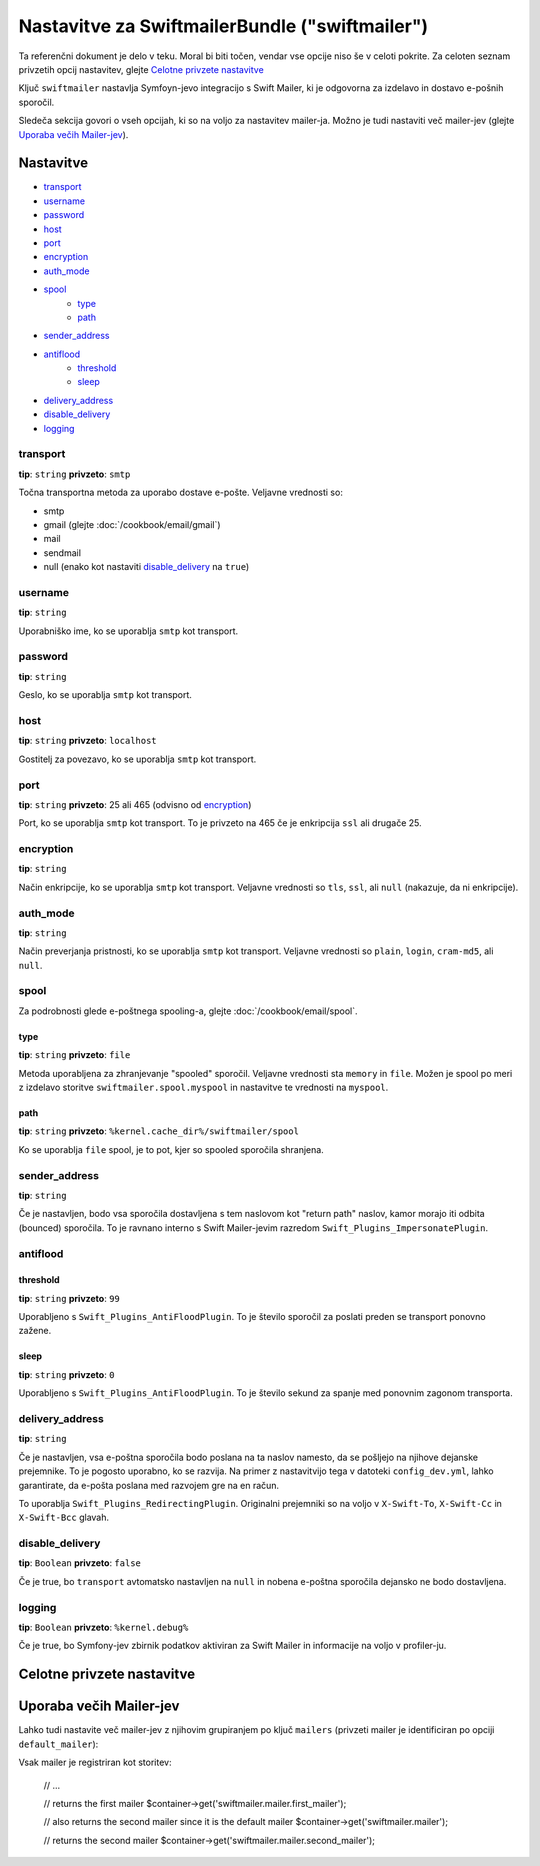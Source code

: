 .. index::
    single: Configuration reference; Swift Mailer

Nastavitve za SwiftmailerBundle ("swiftmailer")
===============================================

Ta referenčni dokument je delo v teku. Moral bi biti točen, vendar
vse opcije niso še v celoti pokrite. Za celoten seznam privzetih opcij
nastavitev, glejte `Celotne privzete nastavitve`_

Ključ ``swiftmailer`` nastavlja Symfoyn-jevo integracijo s Swift Mailer,
ki je odgovorna za izdelavo in dostavo e-pošnih sporočil.

Sledeča sekcija govori o vseh opcijah, ki so na voljo za nastavitev
mailer-ja. Možno je tudi nastaviti več mailer-jev (glejte `Uporaba večih Mailer-jev`_).

Nastavitve
----------

* `transport`_
* `username`_
* `password`_
* `host`_
* `port`_
* `encryption`_
* `auth_mode`_
* `spool`_
    * `type`_
    * `path`_
* `sender_address`_
* `antiflood`_
    * `threshold`_
    * `sleep`_
* `delivery_address`_
* `disable_delivery`_
* `logging`_

transport
~~~~~~~~~

**tip**: ``string`` **privzeto**: ``smtp``

Točna transportna metoda za uporabo dostave e-pošte. Veljavne vrednosti so:

* smtp
* gmail (glejte :doc:`/cookbook/email/gmail`)
* mail
* sendmail
* null (enako kot nastaviti `disable_delivery`_ na ``true``)

username
~~~~~~~~

**tip**: ``string``

Uporabniško ime, ko se uporablja ``smtp`` kot transport.

password
~~~~~~~~

**tip**: ``string``

Geslo, ko se uporablja ``smtp`` kot transport.

host
~~~~

**tip**: ``string`` **privzeto**: ``localhost``

Gostitelj za povezavo, ko se uporablja ``smtp`` kot transport.

port
~~~~

**tip**: ``string`` **privzeto**: 25 ali 465 (odvisno od `encryption`_)

Port, ko se uporablja ``smtp`` kot transport. To je privzeto na 465 če je enkripcija
``ssl`` ali drugače 25.

encryption
~~~~~~~~~~

**tip**: ``string``

Način enkripcije, ko se uporablja ``smtp`` kot transport. Veljavne vrednosti
so ``tls``, ``ssl``, ali ``null`` (nakazuje, da ni enkripcije).

auth_mode
~~~~~~~~~

**tip**: ``string``

Način preverjanja pristnosti, ko se uporablja ``smtp`` kot transport. Veljavne
vrednosti so ``plain``, ``login``, ``cram-md5``, ali ``null``.

spool
~~~~~

Za podrobnosti glede e-poštnega spooling-a, glejte :doc:`/cookbook/email/spool`.

type
....

**tip**: ``string`` **privzeto**: ``file``

Metoda uporabljena za zhranjevanje "spooled" sporočil. Veljavne vrednosti sta ``memory`` in
``file``. Možen je spool po meri z izdelavo storitve
``swiftmailer.spool.myspool`` in nastavitve te vrednosti na ``myspool``.

path
....

**tip**: ``string`` **privzeto**: ``%kernel.cache_dir%/swiftmailer/spool``

Ko se uporablja ``file`` spool, je to pot, kjer so spooled sporočila shranjena.

sender_address
~~~~~~~~~~~~~~

**tip**: ``string``

Če je nastavljen, bodo vsa sporočila dostavljena s tem naslovom kot "return path"
naslov, kamor morajo iti odbita (bounced) sporočila. To je ravnano interno
s Swift Mailer-jevim razredom ``Swift_Plugins_ImpersonatePlugin``.

antiflood
~~~~~~~~~

threshold
.........

**tip**: ``string`` **privzeto**: ``99``

Uporabljeno s ``Swift_Plugins_AntiFloodPlugin``. To je število sporočil za poslati
preden se transport ponovno zažene.

sleep
.....

**tip**: ``string`` **privzeto**: ``0``

Uporabljeno s ``Swift_Plugins_AntiFloodPlugin``. To je število sekund
za spanje med ponovnim zagonom transporta.

delivery_address
~~~~~~~~~~~~~~~~

**tip**: ``string``

Če je nastavljen, vsa e-poštna sporočila bodo poslana na ta naslov namesto, da
se pošljejo na njihove dejanske prejemnike. To je pogosto uporabno, ko se razvija.
Na primer z nastavitvijo tega v datoteki ``config_dev.yml``, lahko garantirate, da
e-pošta poslana med razvojem gre na en račun.

To uporablja ``Swift_Plugins_RedirectingPlugin``. Originalni prejemniki so na voljo
v ``X-Swift-To``, ``X-Swift-Cc`` in ``X-Swift-Bcc`` glavah.

disable_delivery
~~~~~~~~~~~~~~~~

**tip**: ``Boolean`` **privzeto**: ``false``

Če je true, bo ``transport`` avtomatsko nastavljen na ``null`` in nobena e-poštna
sporočila dejansko ne bodo dostavljena.

logging
~~~~~~~

**tip**: ``Boolean`` **privzeto**: ``%kernel.debug%``

Če je true, bo Symfony-jev zbirnik podatkov aktiviran za Swift Mailer in
informacije na voljo v profiler-ju.

Celotne privzete nastavitve
---------------------------

.. configuration-block::

    .. code-block:: yaml

        swiftmailer:
            transport:            smtp
            username:             ~
            password:             ~
            host:                 localhost
            port:                 false
            encryption:           ~
            auth_mode:            ~
            spool:
                type:                 file
                path:                 "%kernel.cache_dir%/swiftmailer/spool"
            sender_address:       ~
            antiflood:
                threshold:            99
                sleep:                0
            delivery_address:     ~
            disable_delivery:     ~
            logging:              "%kernel.debug%"

    .. code-block:: xml

        <swiftmailer:config
            transport="smtp"
            username=""
            password=""
            host="localhost"
            port="false"
            encryption=""
            auth_mode=""
            sender_address=""
            delivery_address=""
            disable_delivery=""
            logging="%kernel.debug%"
        >
            <swiftmailer:spool
                path="%kernel.cache_dir%/swiftmailer/spool"
                type="file"
            />

            <swiftmailer:antiflood
                sleep="0"
                threshold="99"
            />
        </swiftmailer:config>

Uporaba večih Mailer-jev
------------------------

Lahko tudi nastavite več mailer-jev z njihovim grupiranjem po ključ
``mailers`` (privzeti mailer je identificiran po opciji ``default_mailer``):

.. configuration-block::

    .. code-block:: yaml

        swiftmailer:
            default_mailer: second_mailer
            mailers:
                first_mailer:
                    # ...
                second_mailer:
                    # ...

    .. code-block:: xml

        <?xml version="1.0" encoding="UTF-8" ?>
        <container xmlns="http://symfony.com/schema/dic/services"
            xmlns:xsi="http://www.w3.org/2001/XMLSchema-instance"
            xmlns:swiftmailer="http://symfony.com/schema/dic/swiftmailer"
            xsi:schemaLocation="http://symfony.com/schema/dic/services
                http://symfony.com/schema/dic/services/services-1.0.xsd
                http://symfony.com/schema/dic/swiftmailer
                http://symfony.com/schema/dic/swiftmailer/swiftmailer-1.0.xsd"
        >
            <swiftmailer:config default-mailer="second_mailer">
                <swiftmailer:mailer name="first_mailer"/>
                <swiftmailer:mailer name="second_mailer"/>
            </swiftmailer:config>
        </container>

    .. code-block:: php

        $container->loadFromExtension('swiftmailer', array(
            'default_mailer' => 'second_mailer',
            'mailers' => array(
                'first_mailer' => array(
                    // ...
                ),
                'second_mailer' => array(
                    // ...
                ),
            ),
        ));

Vsak mailer je registriran kot storitev:

    // ...

    // returns the first mailer
    $container->get('swiftmailer.mailer.first_mailer');

    // also returns the second mailer since it is the default mailer
    $container->get('swiftmailer.mailer');

    // returns the second mailer
    $container->get('swiftmailer.mailer.second_mailer');
